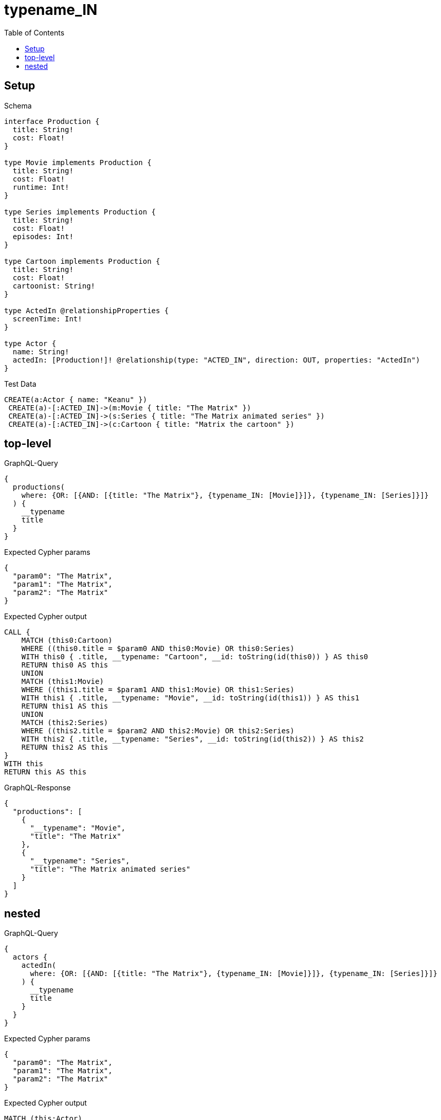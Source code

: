 // This file was generated by the Test-Case extractor of neo4j-graphql
:toc:
:toclevels: 42

= typename_IN

== Setup

.Schema
[source,graphql,schema=true]
----
interface Production {
  title: String!
  cost: Float!
}

type Movie implements Production {
  title: String!
  cost: Float!
  runtime: Int!
}

type Series implements Production {
  title: String!
  cost: Float!
  episodes: Int!
}

type Cartoon implements Production {
  title: String!
  cost: Float!
  cartoonist: String!
}

type ActedIn @relationshipProperties {
  screenTime: Int!
}

type Actor {
  name: String!
  actedIn: [Production!]! @relationship(type: "ACTED_IN", direction: OUT, properties: "ActedIn")
}
----

.Test Data
[source,cypher,test-data=true]
----
CREATE(a:Actor { name: "Keanu" })
 CREATE(a)-[:ACTED_IN]->(m:Movie { title: "The Matrix" })
 CREATE(a)-[:ACTED_IN]->(s:Series { title: "The Matrix animated series" })
 CREATE(a)-[:ACTED_IN]->(c:Cartoon { title: "Matrix the cartoon" })
----

== top-level

.GraphQL-Query
[source,graphql,request=true]
----
{
  productions(
    where: {OR: [{AND: [{title: "The Matrix"}, {typename_IN: [Movie]}]}, {typename_IN: [Series]}]}
  ) {
    __typename
    title
  }
}
----

.Expected Cypher params
[source,json]
----
{
  "param0": "The Matrix",
  "param1": "The Matrix",
  "param2": "The Matrix"
}
----

.Expected Cypher output
[source,cypher]
----
CALL {
    MATCH (this0:Cartoon)
    WHERE ((this0.title = $param0 AND this0:Movie) OR this0:Series)
    WITH this0 { .title, __typename: "Cartoon", __id: toString(id(this0)) } AS this0
    RETURN this0 AS this
    UNION
    MATCH (this1:Movie)
    WHERE ((this1.title = $param1 AND this1:Movie) OR this1:Series)
    WITH this1 { .title, __typename: "Movie", __id: toString(id(this1)) } AS this1
    RETURN this1 AS this
    UNION
    MATCH (this2:Series)
    WHERE ((this2.title = $param2 AND this2:Movie) OR this2:Series)
    WITH this2 { .title, __typename: "Series", __id: toString(id(this2)) } AS this2
    RETURN this2 AS this
}
WITH this
RETURN this AS this
----

.GraphQL-Response
[source,json,response=true]
----
{
  "productions": [
    {
      "__typename": "Movie",
      "title": "The Matrix"
    },
    {
      "__typename": "Series",
      "title": "The Matrix animated series"
    }
  ]
}
----

== nested

.GraphQL-Query
[source,graphql,request=true]
----
{
  actors {
    actedIn(
      where: {OR: [{AND: [{title: "The Matrix"}, {typename_IN: [Movie]}]}, {typename_IN: [Series]}]}
    ) {
      __typename
      title
    }
  }
}
----

.Expected Cypher params
[source,json]
----
{
  "param0": "The Matrix",
  "param1": "The Matrix",
  "param2": "The Matrix"
}
----

.Expected Cypher output
[source,cypher]
----
MATCH (this:Actor)
CALL {
    WITH this
    CALL {
        WITH *
        MATCH (this)-[this0:ACTED_IN]->(this1:Cartoon)
        WHERE ((this1.title = $param0 AND this1:Movie) OR this1:Series)
        WITH this1 { .title, __typename: "Cartoon", __id: toString(id(this1)) } AS this1
        RETURN this1 AS var2
        UNION
        WITH *
        MATCH (this)-[this3:ACTED_IN]->(this4:Movie)
        WHERE ((this4.title = $param1 AND this4:Movie) OR this4:Series)
        WITH this4 { .title, __typename: "Movie", __id: toString(id(this4)) } AS this4
        RETURN this4 AS var2
        UNION
        WITH *
        MATCH (this)-[this5:ACTED_IN]->(this6:Series)
        WHERE ((this6.title = $param2 AND this6:Movie) OR this6:Series)
        WITH this6 { .title, __typename: "Series", __id: toString(id(this6)) } AS this6
        RETURN this6 AS var2
    }
    WITH var2
    RETURN collect(var2) AS var2
}
RETURN this { actedIn: var2 } AS this
----

.GraphQL-Response
[source,json,response=true]
----
{
  "actors": [
    {
      "actedIn": [
        {
          "__typename": "Movie",
          "title": "The Matrix"
        },
        {
          "__typename": "Series",
          "title": "The Matrix animated series"
        }
      ]
    }
  ]
}
----
